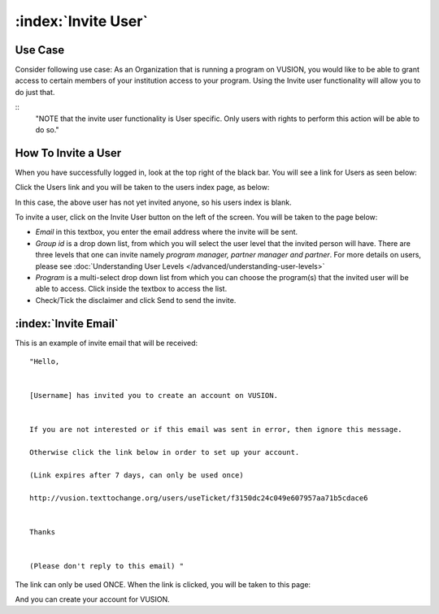 :index:`Invite User`
######################

Use Case
----------
Consider following use case: As an Organization that is running a program on VUSION, you would like to be able to grant access to certain members of your institution access to your program. Using the Invite user functionality will allow you to do just that.

::
	"NOTE that the invite user functionality is User specific. Only users with rights to perform this action will be able to do so."

How To Invite a User
------------------------

When you have successfully logged in, look at the top right of the black bar. You will see a link for Users as seen below:

.. image:: _static/img/invite_user_link.png
   :width: 850px


Click the Users link and you will be taken to the users index page, as below:

.. image:: _static/img/invite_user_users_index.png
   :width: 850px

In this case, the above user has not yet invited anyone, so his users index is blank.

To invite a user, click on the Invite User button on the left of the screen. You will be taken to the page below:

.. image:: _static/img/invite_user_page.png
   :width: 850px

* *Email* in this textbox, you enter the email address where the invite will be sent.
* *Group id* is a drop down list, from which you will select the user level that the invited person will have. There are three levels that one can invite namely *program manager, partner manager and partner*. For more details on users, please see :doc:`Understanding User Levels </advanced/understanding-user-levels>`
* *Program* is a multi-select drop down list from which you can choose the program(s) that the invited user will be able to access. Click inside the textbox to access the list.
* Check/Tick the disclaimer and click Send to send the invite.


:index:`Invite Email`
------------------------------

This is an example of invite email that will be received:
::
	"Hello,


	[Username] has invited you to create an account on VUSION.


	If you are not interested or if this email was sent in error, then ignore this message.

	Otherwise click the link below in order to set up your account.

	(Link expires after 7 days, can only be used once)

	http://vusion.texttochange.org/users/useTicket/f3150dc24c049e607957aa71b5cdace6


	Thanks


	(Please don't reply to this email) "

The link can only be used ONCE. When the link is clicked, you will be taken to this page:

.. image:: _static/img/invite_user_add_invitee.png
   :width: 850px

And you can create your account for VUSION.
